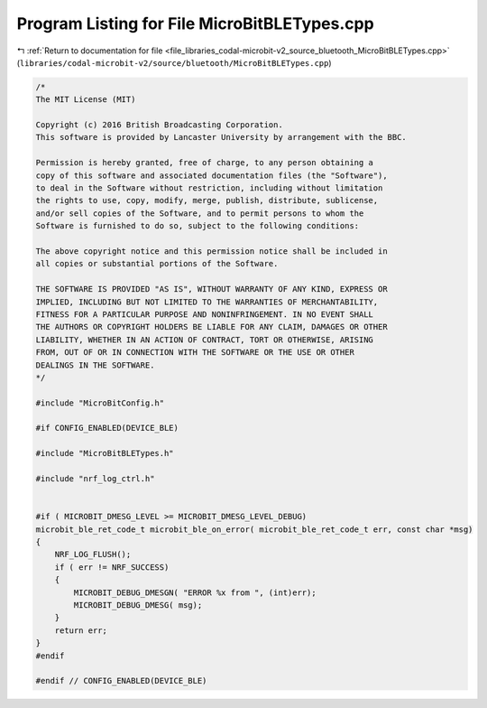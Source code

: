 
.. _program_listing_file_libraries_codal-microbit-v2_source_bluetooth_MicroBitBLETypes.cpp:

Program Listing for File MicroBitBLETypes.cpp
=============================================

|exhale_lsh| :ref:`Return to documentation for file <file_libraries_codal-microbit-v2_source_bluetooth_MicroBitBLETypes.cpp>` (``libraries/codal-microbit-v2/source/bluetooth/MicroBitBLETypes.cpp``)

.. |exhale_lsh| unicode:: U+021B0 .. UPWARDS ARROW WITH TIP LEFTWARDS

.. code-block:: cpp

   /*
   The MIT License (MIT)
   
   Copyright (c) 2016 British Broadcasting Corporation.
   This software is provided by Lancaster University by arrangement with the BBC.
   
   Permission is hereby granted, free of charge, to any person obtaining a
   copy of this software and associated documentation files (the "Software"),
   to deal in the Software without restriction, including without limitation
   the rights to use, copy, modify, merge, publish, distribute, sublicense,
   and/or sell copies of the Software, and to permit persons to whom the
   Software is furnished to do so, subject to the following conditions:
   
   The above copyright notice and this permission notice shall be included in
   all copies or substantial portions of the Software.
   
   THE SOFTWARE IS PROVIDED "AS IS", WITHOUT WARRANTY OF ANY KIND, EXPRESS OR
   IMPLIED, INCLUDING BUT NOT LIMITED TO THE WARRANTIES OF MERCHANTABILITY,
   FITNESS FOR A PARTICULAR PURPOSE AND NONINFRINGEMENT. IN NO EVENT SHALL
   THE AUTHORS OR COPYRIGHT HOLDERS BE LIABLE FOR ANY CLAIM, DAMAGES OR OTHER
   LIABILITY, WHETHER IN AN ACTION OF CONTRACT, TORT OR OTHERWISE, ARISING
   FROM, OUT OF OR IN CONNECTION WITH THE SOFTWARE OR THE USE OR OTHER
   DEALINGS IN THE SOFTWARE.
   */
   
   #include "MicroBitConfig.h"
   
   #if CONFIG_ENABLED(DEVICE_BLE)
   
   #include "MicroBitBLETypes.h"
   
   #include "nrf_log_ctrl.h"
   
   
   #if ( MICROBIT_DMESG_LEVEL >= MICROBIT_DMESG_LEVEL_DEBUG)
   microbit_ble_ret_code_t microbit_ble_on_error( microbit_ble_ret_code_t err, const char *msg)
   {
       NRF_LOG_FLUSH();
       if ( err != NRF_SUCCESS)
       {
           MICROBIT_DEBUG_DMESGN( "ERROR %x from ", (int)err);
           MICROBIT_DEBUG_DMESG( msg);
       }
       return err;
   }
   #endif
   
   #endif // CONFIG_ENABLED(DEVICE_BLE)
